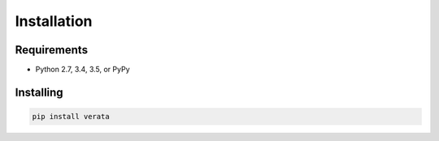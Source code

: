 Installation
============

Requirements
------------
* Python 2.7, 3.4, 3.5, or PyPy


Installing
----------
.. code-block:: bash

    pip install verata
